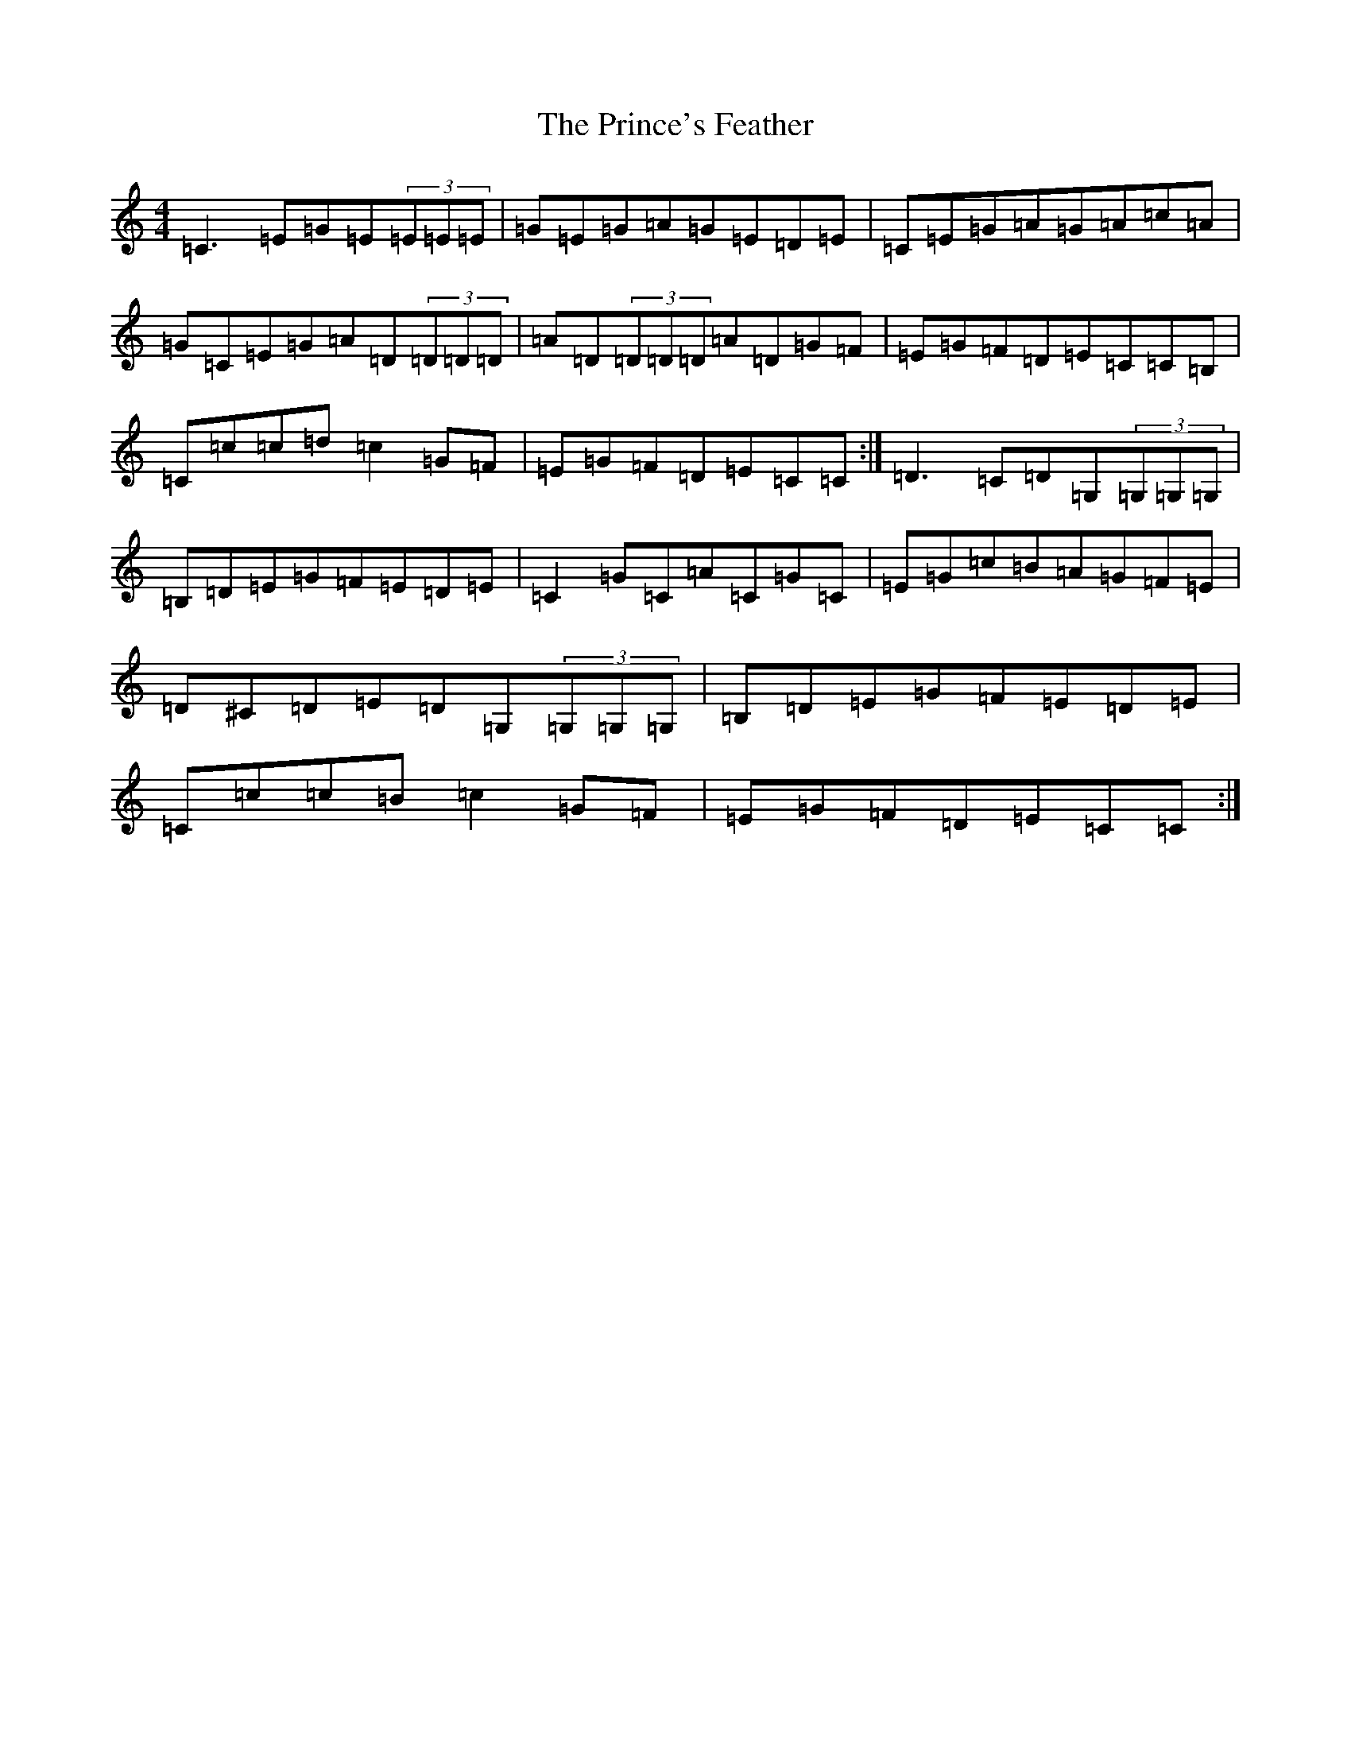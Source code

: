 X: 17470
T: Prince's Feather, The
S: https://thesession.org/tunes/6105#setting17989
R: reel
M:4/4
L:1/8
K: C Major
=C3=E=G=E(3=E=E=E|=G=E=G=A=G=E=D=E|=C=E=G=A=G=A=c=A|=G=C=E=G=A=D(3=D=D=D|=A=D(3=D=D=D=A=D=G=F|=E=G=F=D=E=C=C=B,|=C=c=c=d=c2=G=F|=E=G=F=D=E=C=C:|=D3=C=D=G,(3=G,=G,=G,|=B,=D=E=G=F=E=D=E|=C2=G=C=A=C=G=C|=E=G=c=B=A=G=F=E|=D^C=D=E=D=G,(3=G,=G,=G,|=B,=D=E=G=F=E=D=E|=C=c=c=B=c2=G=F|=E=G=F=D=E=C=C:|